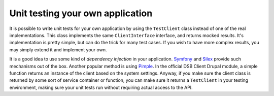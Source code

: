=================================
Unit testing your own application
=================================

It is possible to write unit tests for your own application by using the ``TestClient`` class instead of one of the real implementations. This class implements the same ``ClientInterface`` interface, and returns mocked results. It's implementation is pretty simple, but can do the trick for many test cases. If you wish to have more complex results, you may simply extend it and implement your own.

It is a good idea to use some kind of *dependency injection* in your application. `Symfony <http://symfony.com/>`_ and `Silex <http://silex.sensiolabs.org/>`_ provide such mechanisms out of the box. Another popular method is using `Pimple <http://pimple.sensiolabs.org/>`_. In the official DSB Client Drupal module, a simple function returns an instance of the client based on the system settings. Anyway, if you make sure the client class is returned by some sort of service container or function, you can make sure it returns a ``TestClient`` in your testing environment, making sure your unit tests run without requiring actual access to the API.
